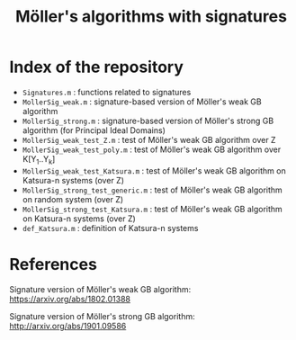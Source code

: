 #+TITLE: Möller's algorithms with signatures

* Index of the repository

- =Signatures.m= : functions related to signatures
- =MollerSig_weak.m= : signature-based version of Möller's weak GB algorithm
- =MollerSig_strong.m= : signature-based version of Möller's strong GB algorithm (for Principal Ideal Domains)
- =MollerSig_weak_test_Z.m= : test of Möller's weak GB algorithm over Z
- =MollerSig_weak_test_poly.m= : test of Möller's weak GB algorithm over K[Y_1..Y_k]
- =MollerSig_weak_test_Katsura.m= : test of Möller's weak GB algorithm on Katsura-n systems (over Z)
- =MollerSig_strong_test_generic.m= : test of Möller's weak GB algorithm on random system (over Z)
- =MollerSig_strong_test_Katsura.m= : test of Möller's weak GB algorithm on Katsura-n systems (over Z)
- =def_Katsura.m= : definition of Katsura-n systems

* References

Signature version of Möller's weak GB algorithm: [[https://arxiv.org/abs/1802.01388]]

Signature version of Möller's strong GB algorithm: http://arxiv.org/abs/1901.09586

